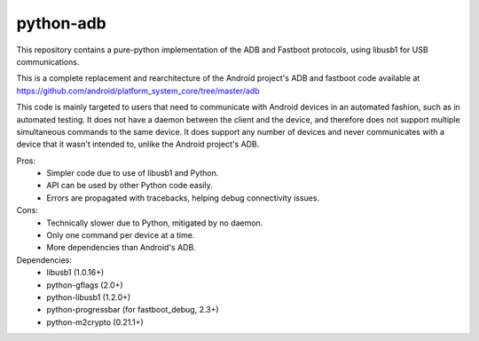 python-adb
==========

This repository contains a pure-python implementation of the ADB and Fastboot
protocols, using libusb1 for USB communications.

This is a complete replacement and rearchitecture of the Android project's ADB
and fastboot code available at
https://github.com/android/platform_system_core/tree/master/adb

This code is mainly targeted to users that need to communicate with Android
devices in an automated fashion, such as in automated testing. It does not have
a daemon between the client and the device, and therefore does not support
multiple simultaneous commands to the same device. It does support any number of
devices and never communicates with a device that it wasn't intended to, unlike
the Android project's ADB.

Pros:
  * Simpler code due to use of libusb1 and Python.
  * API can be used by other Python code easily.
  * Errors are propagated with tracebacks, helping debug connectivity issues.

Cons:
  * Technically slower due to Python, mitigated by no daemon.
  * Only one command per device at a time.
  * More dependencies than Android's ADB.

Dependencies:
  * libusb1 (1.0.16+)
  * python-gflags (2.0+)
  * python-libusb1 (1.2.0+)
  * python-progressbar (for fastboot_debug, 2.3+)
  * python-m2crypto (0.21.1+)

